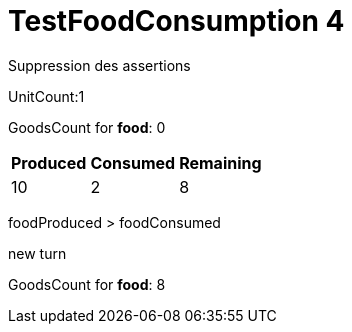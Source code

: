 ifndef::ROOT_PATH[:ROOT_PATH: ../../../../..]
ifndef::RESOURCES_PATH[:RESOURCES_PATH: {ROOT_PATH}/../../data/rules/classic]

[#net_sf_freecol_server_model_serverindiansettlementfooddoctest_testfoodconsumption_4]
= TestFoodConsumption 4

Suppression des assertions

UnitCount:1

GoodsCount for *food*: 0

[%autowidth]

|====
|Produced|Consumed|Remaining

|10|2|8
|====


foodProduced > foodConsumed

new turn

GoodsCount for *food*: 8



